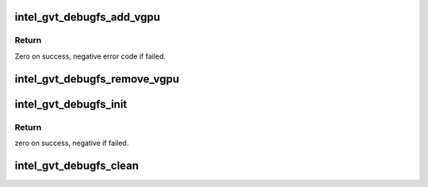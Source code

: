 .. -*- coding: utf-8; mode: rst -*-
.. src-file: drivers/gpu/drm/i915/gvt/debugfs.c

.. _`intel_gvt_debugfs_add_vgpu`:

intel_gvt_debugfs_add_vgpu
==========================

.. c:function:: int intel_gvt_debugfs_add_vgpu(struct intel_vgpu *vgpu)

    register debugfs entries for a vGPU

    :param struct intel_vgpu \*vgpu:
        a vGPU

.. _`intel_gvt_debugfs_add_vgpu.return`:

Return
------

Zero on success, negative error code if failed.

.. _`intel_gvt_debugfs_remove_vgpu`:

intel_gvt_debugfs_remove_vgpu
=============================

.. c:function:: void intel_gvt_debugfs_remove_vgpu(struct intel_vgpu *vgpu)

    remove debugfs entries of a vGPU

    :param struct intel_vgpu \*vgpu:
        a vGPU

.. _`intel_gvt_debugfs_init`:

intel_gvt_debugfs_init
======================

.. c:function:: int intel_gvt_debugfs_init(struct intel_gvt *gvt)

    register gvt debugfs root entry

    :param struct intel_gvt \*gvt:
        GVT device

.. _`intel_gvt_debugfs_init.return`:

Return
------

zero on success, negative if failed.

.. _`intel_gvt_debugfs_clean`:

intel_gvt_debugfs_clean
=======================

.. c:function:: void intel_gvt_debugfs_clean(struct intel_gvt *gvt)

    remove debugfs entries

    :param struct intel_gvt \*gvt:
        GVT device

.. This file was automatic generated / don't edit.

